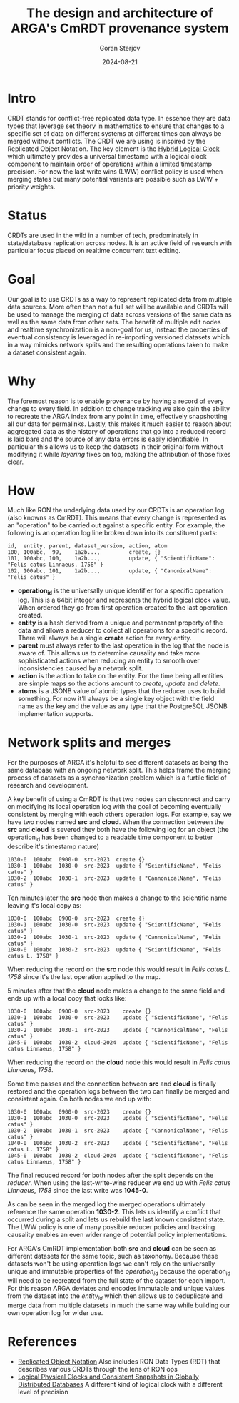 #+title:  The design and architecture of ARGA's CmRDT provenance system
#+author: Goran Sterjov
#+date:   2024-08-21

* Intro
CRDT stands for conflict-free replicated data type. In essence they are data types that leverage set theory in mathematics to ensure that changes to a specific set of data on different systems at different times can always be merged without conflicts.
The CRDT we are using is inspired by the Replicated Object Notation. The key element is the [[https://cse.buffalo.edu/tech-reports/2014-04.pdf][Hybrid Logical Clock]] which ultimately provides a universal timestamp with a logical clock component to maintain order of operations within a limited timestamp precision. For now the last write wins (LWW) conflict policy is used when merging states but many potential variants are possible such as LWW + priority weights.

* Status
CRDTs are used in the wild in a number of tech, predominately in state/database replication across nodes. It is an active field of research with particular focus placed on realtime concurrent text editing.

* Goal
Our goal is to use CRDTs as a way to represent replicated data from multiple data sources. More often than not a full set will be available and CRDTs will be used to manage the merging of data across versions of the same data as well as the same data from other sets. The benefit of multiple edit nodes and realtime synchronization is a non-goal for us, instead the properties of eventual consistency is leveraged in re-importing versioned datasets which in a way mimicks network splits and the resulting operations taken to make a dataset consistent again.

* Why
The foremost reason is to enable provenance by having a record of every change to every field. In addition to change tracking we also gain the ability to recreate the ARGA index from any point in time, effectively snapshotting all our data for permalinks. Lastly, this makes it much easier to reason about aggregated data as the history of operations that go into a reduced record is laid bare and the source of any data errors is easily identifiable. In particular this allows us to keep the datasets in their original form without modifying it while /layering/ fixes on top, making the attribution of those fixes clear.

* How
Much like RON the underlying data used by our CRDTs is an operation log (also knowns as CmRDT). This means that every change is represented as an "operation" to be carried out against a specific entity. For example, the following is an operation log line broken down into its constituent parts:

#+begin_example
id,  entity, parent, dataset_version, action, atom
100, 100abc,  99,    1a2b...,         create, {}
101, 100abc, 100,    1a2b...,         update, { "ScientificName": "Felis catus Linnaeus, 1758" }
102, 100abc, 101,    1a2b...,         update, { "CanonicalName": "Felis catus" }
#+end_example

- *operation_id* is the universally unique identifier for a specific operation log. This is a 64bit integer and represents the hybrid logical clock value. When ordered they go from first operation created to the last operation created.
- *entity* is a hash derived from a unique and permanent property of the data and allows a reducer to collect all operations for a specific record. There will always be a single *create* action for every entity.
- *parent* must always refer to the last operation in the log that the node is aware of. This allows us to determine causality and take more sophisticated actions when reducing an entity to smooth over inconsistencies caused by a network split.
- *action* is the action to take on the entity. For the time being all entities are simple maps so the actions amount to /create/, /update/ and /delete/.
- *atoms* is a JSONB value of atomic types that the reducer uses to build something. For now it'll always be a single key object with the field name as the key and the value as any type that the PostgreSQL JSONB implementation supports.

* Network splits and merges
For the purposes of ARGA it's helpful to see different datasets as being the same database with an ongoing network split. This helps frame the merging process of datasets as a synchronization problem which is a furtile field of research and development.

A key benefit of using a CmRDT is that two nodes can disconnect and carry on modifying its local operation log with the goal of becoming eventually consistent by merging with each others operation logs.
For example, say we have two nodes named *src* and *cloud*. When the connection between the *src* and *cloud* is severed they both have the following log for an object (the operation_id has been changed to a readable time component to better describe it's timestamp nature)
#+begin_example
1030-0  100abc  0900-0  src-2023  create {}
1030-1  100abc  1030-0  src-2023  update { "ScientificName", "Felis catus" }
1030-2  100abc  1030-1  src-2023  update { "CannonicalName", "Felis catus" }
#+end_example

Ten minutes later the *src* node then makes a change to the scientific name leaving it's local copy as:
#+begin_example
1030-0  100abc  0900-0  src-2023  create {}
1030-1  100abc  1030-0  src-2023  update { "ScientificName", "Felis catus" }
1030-2  100abc  1030-1  src-2023  update { "CannonicalName", "Felis catus" }
1040-0  100abc  1030-2  src-2023  update { "ScientificName", "Felis catus L. 1758" }
#+end_example

When reducing the record on the *src* node this would result in /Felis catus L. 1758/ since it's the last operation applied to the map.

5 minutes after that the *cloud* node makes a change to the same field and ends up with a local copy that looks like:
#+begin_example
1030-0  100abc  0900-0  src-2023    create {}
1030-1  100abc  1030-0  src-2023    update { "ScientificName", "Felis catus" }
1030-2  100abc  1030-1  src-2023    update { "CannonicalName", "Felis catus" }
1045-0  100abc  1030-2  cloud-2024  update { "ScientificName", "Felis catus Linnaeus, 1758" }
#+end_example

When reducing the record on the *cloud* node this would result in /Felis catus Linnaeus, 1758/.

Some time passes and the connection between *src* and *cloud* is finally restored and the operation logs between the two can finally be merged and consistent again. On both nodes we end up with:
#+begin_example
1030-0  100abc  0900-0  src-2023    create {}
1030-1  100abc  1030-0  src-2023    update { "ScientificName", "Felis catus" }
1030-2  100abc  1030-1  src-2023    update { "CannonicalName", "Felis catus" }
1040-0  100abc  1030-2  src-2023    update { "ScientificName", "Felis catus L. 1758" }
1045-0  100abc  1030-2  cloud-2024  update { "ScientificName", "Felis catus Linnaeus, 1758" }
#+end_example

The final reduced record for both nodes after the split depends on the /reducer/. When using the last-write-wins reducer we end up with /Felis catus Linnaeus, 1758/ since the last write was *1045-0*.

As can be seen in the merged log the merged operations ultimately reference the same operation *1030-2*. This lets us identify a conflict that occurred during a split and lets us rebuild the last known consistent state. The LWW policy is one of many possible reducer policies and tracking causality enables an even wider range of potential policy implementations.

For ARGA's CmRDT implementation both *src* and *cloud* can be seen as different datasets for the same topic, such as taxonomy. Because these datasets won't be using operation logs we can't rely on the universally unique and immutable properties of the /operation_id/ because the operation_id will need to be recreated from the full state of the dataset for each import. For this reason ARGA deviates and encodes immutable and unique values from the dataset into the /entity_id/ which then allows us to deduplicate and merge data from multiple datasets in much the same way while building our own operation log for wider use.



* References
- [[https://replicated.cc/][Replicated Object Notation]]
  Also includes RON Data Types (RDT) that describes various CRDTs through the lens of RON ops
- [[https://cse.buffalo.edu/tech-reports/2014-04.pdf][Logical Physical Clocks and Consistent Snapshots in Globally Distributed Databases]]
  A different kind of logical clock with a different level of precision
